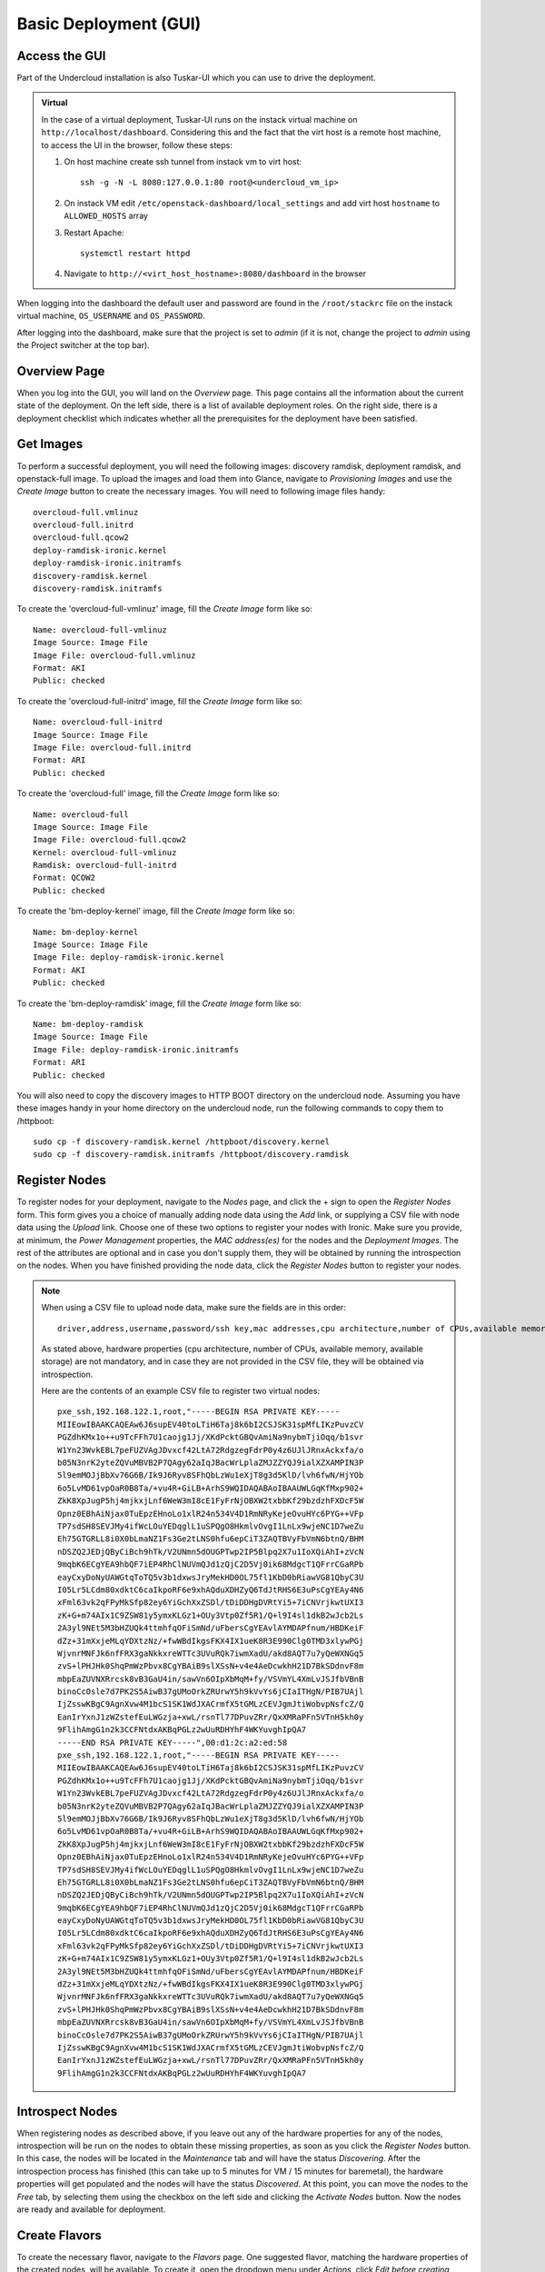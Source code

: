 Basic Deployment (GUI)
======================


Access the GUI
--------------

Part of the Undercloud installation is also Tuskar-UI which you can use to drive
the deployment.


.. admonition:: Virtual
   :class: virtual

   In the case of a virtual deployment, Tuskar-UI runs on the instack virtual
   machine on ``http://localhost/dashboard``. Considering this and the fact that
   the virt host is a remote host machine, to access the UI in the browser,
   follow these steps:

   #. On host machine create ssh tunnel from instack vm to virt host::

       ssh -g -N -L 8080:127.0.0.1:80 root@<undercloud_vm_ip>

   #. On instack VM edit ``/etc/openstack-dashboard/local_settings`` and add virt host ``hostname`` to ``ALLOWED_HOSTS`` array

   #. Restart Apache::

       systemctl restart httpd

   #. Navigate to ``http://<virt_host_hostname>:8080/dashboard`` in the browser

When logging into the dashboard the default user and password are found in the ``/root/stackrc`` file on the instack virtual machine, ``OS_USERNAME`` and ``OS_PASSWORD``.

After logging into the dashboard, make sure that the project is set to *admin* (if it is not, change the project to *admin* using the Project switcher at the top bar).


Overview Page
-------------
When you log into the GUI, you will land on the *Overview* page. This page contains all the information about the
current state of the deployment. On the left side, there is a list of available deployment roles. On the right side,
there is a deployment checklist which indicates whether all the prerequisites for the deployment have been satisfied.

Get Images
----------

To perform a successful deployment, you will need the following images: discovery ramdisk, deployment ramdisk, and
openstack-full image. To upload the images and load them into Glance, navigate to *Provisioning Images* and use the
*Create Image* button to create the necessary images. You will need to following image files handy::

    overcloud-full.vmlinuz
    overcloud-full.initrd
    overcloud-full.qcow2
    deploy-ramdisk-ironic.kernel
    deploy-ramdisk-ironic.initramfs
    discovery-ramdisk.kernel
    discovery-ramdisk.initramfs

To create the 'overcloud-full-vmlinuz' image, fill the *Create Image* form like so::

    Name: overcloud-full-vmlinuz
    Image Source: Image File
    Image File: overcloud-full.vmlinuz
    Format: AKI
    Public: checked

To create the 'overcloud-full-initrd' image, fill the *Create Image* form like so::

    Name: overcloud-full-initrd
    Image Source: Image File
    Image File: overcloud-full.initrd
    Format: ARI
    Public: checked

To create the 'overcloud-full' image, fill the *Create Image* form like so::

    Name: overcloud-full
    Image Source: Image File
    Image File: overcloud-full.qcow2
    Kernel: overcloud-full-vmlinuz
    Ramdisk: overcloud-full-initrd
    Format: QCOW2
    Public: checked

To create the 'bm-deploy-kernel' image, fill the *Create Image* form like so::

    Name: bm-deploy-kernel
    Image Source: Image File
    Image File: deploy-ramdisk-ironic.kernel
    Format: AKI
    Public: checked

To create the 'bm-deploy-ramdisk' image, fill the *Create Image* form like so::

    Name: bm-deploy-ramdisk
    Image Source: Image File
    Image File: deploy-ramdisk-ironic.initramfs
    Format: ARI
    Public: checked

You will also need to copy the discovery images to HTTP BOOT directory on the undercloud node. Assuming you have these
images handy in your home directory on the undercloud node, run the following commands to copy them to /httpboot::

    sudo cp -f discovery-ramdisk.kernel /httpboot/discovery.kernel
    sudo cp -f discovery-ramdisk.initramfs /httpboot/discovery.ramdisk


Register Nodes
--------------

To register nodes for your deployment, navigate to the *Nodes* page, and click the + sign to open the *Register Nodes* form.
This form gives you a choice of manually adding node data using the *Add* link, or supplying a CSV file with node data
using the *Upload* link. Choose one of these two options to register your nodes with Ironic. Make sure you provide, at
minimum, the *Power Management* properties, the *MAC address(es)* for the nodes and the *Deployment Images*. The rest of the
attributes are optional and in case you don't supply them, they will be obtained by running the introspection on the
nodes. When you have finished providing the node data, click the *Register Nodes* button to register your nodes.

.. note::
   When using a CSV file to upload node data, make sure the fields are in this order::

       driver,address,username,password/ssh key,mac addresses,cpu architecture,number of CPUs,available memory,available storage


   As stated above, hardware properties (cpu architecture, number of CPUs, available memory, available storage)
   are not mandatory, and in case they are not provided in the CSV file, they will be obtained via introspection.

   Here are the contents of an example CSV file to register two virtual nodes::

       pxe_ssh,192.168.122.1,root,"-----BEGIN RSA PRIVATE KEY-----
       MIIEowIBAAKCAQEAw6J6supEV40toLTiH6Taj8k6bI2CSJSK31spMfLIKzPuvzCV
       PGZdhKMx1o++u9TcFFh7U1caojg1Jj/XKdPcktGBQvAmiNa9nybmTjiOqq/b1svr
       W1Yn23WvkEBL7peFUZVAgJDvxcf42LtA72RdgzegFdrP0y4z6UJlJRnxAckxfa/o
       b05N3nrK2yteZQVuMBVB2P7QAgy62aIqJBacWrLplaZMJZZYQJ9ialXZXAMPIN3P
       5l9emMOJjBbXv76G6B/Ik9J6Ryv8SFhQbLzWu1eXjT8g3d5KlD/lvh6fwN/HjYOb
       6o5LvMD61vpOaR0B8Ta/+vu4R+GiLB+ArhS9WQIDAQABAoIBAAUWLGqKfMxp902+
       ZkK8XpJugP5hj4mjkxjLnf6WeW3mI8cE1FyFrNjOBXW2txbbKf29bzdzhFXDcF5W
       Opnz0EBhAiNjax0TuEpzEHnoLo1xlR24n534V4D1RmNRyKejeOvuHYc6PYG++VFp
       TP7sdSH8SEVJMy4ifWcLOuYEDqglL1uSPQgO8HkmlvOvgI1LnLx9wjeNC1D7weZu
       Eh75GTGRLL8i0X0bLmaNZ1Fs3Ge2tLNS0hfu6epCiT3ZAQTBVyFbVmN6btnQ/BHM
       nDSZQ2JEDjQByCiBch9hTk/V2UNmn5dOUGPTwp2IP5Blpq2X7u1IoXQiAhI+zVcN
       9mqbK6ECgYEA9hbQF7iEP4RhClNUVmQJd1zQjC2D5Vj0ik68MdgcT1QFrrCGaRPb
       eayCxyDoNyUAWGtqToTQ5v3b1dxwsJryMekHD0OL75fl1KbD0bRiawVG81QbyC3U
       I05Lr5LCdm80xdktC6caIkpoRF6e9xhAQduXDHZyQ6TdJtRHS6E3uPsCgYEAy4N6
       xFml63vk2qFPyMkSfp82ey6YiGchXxZSDl/tDiDDHgDVRtYi5+7iCNVrjkwtUXI3
       zK+G+m74AIx1C9ZSW81y5ymxKLGz1+OUy3Vtp0Zf5R1/Q+l9I4sl1dkB2wJcb2Ls
       2A3yl9NEt5M3bHZUQk4ttmhfqOFiSmNd/uFbersCgYEAvlAYMDAPfnum/HBDKeiF
       dZz+31mXxjeMLqYDXtzNz/+fwWBdIkgsFKX4IX1ueK8R3E990Clg0TMD3xlywPGj
       WjvnrMNFJk6nfFRX3gaNkkxreWTTc3UVuRQk7iwmXadU/akd8AQT7u7yQeWXNGq5
       zvS+lPHJHk0ShqPmWzPbvx8CgYBAiB9slXSsN+v4e4AeDcwkhH21D7BkSDdnvF8m
       mbpEaZUVNXRrcsk8vB3GaU4in/sawVn6OIpXbMqM+fy/VSVmYL4XmLvJSJfbVBnB
       binoCcOsle7d7PK2S5AiwB37gUMoOrkZRUrwY5h9kVvYs6jCIaITHgN/PIB7UAjl
       IjZsswKBgC9AgnXvw4M1bcS1SK1WdJXACrmfX5tGMLzCEVJgmJtiWobvpNsfcZ/Q
       EanIrYxnJ1zWZstefEuLWGzja+xwL/rsnTl77DPuvZRr/QxXMRaPFn5VTnH5kh0y
       9FlihAmgG1n2k3CCFNtdxAKBqPGLz2wUuRDHYhF4WKYuvghIpQA7
       -----END RSA PRIVATE KEY-----",00:d1:2c:a2:ed:58
       pxe_ssh,192.168.122.1,root,"-----BEGIN RSA PRIVATE KEY-----
       MIIEowIBAAKCAQEAw6J6supEV40toLTiH6Taj8k6bI2CSJSK31spMfLIKzPuvzCV
       PGZdhKMx1o++u9TcFFh7U1caojg1Jj/XKdPcktGBQvAmiNa9nybmTjiOqq/b1svr
       W1Yn23WvkEBL7peFUZVAgJDvxcf42LtA72RdgzegFdrP0y4z6UJlJRnxAckxfa/o
       b05N3nrK2yteZQVuMBVB2P7QAgy62aIqJBacWrLplaZMJZZYQJ9ialXZXAMPIN3P
       5l9emMOJjBbXv76G6B/Ik9J6Ryv8SFhQbLzWu1eXjT8g3d5KlD/lvh6fwN/HjYOb
       6o5LvMD61vpOaR0B8Ta/+vu4R+GiLB+ArhS9WQIDAQABAoIBAAUWLGqKfMxp902+
       ZkK8XpJugP5hj4mjkxjLnf6WeW3mI8cE1FyFrNjOBXW2txbbKf29bzdzhFXDcF5W
       Opnz0EBhAiNjax0TuEpzEHnoLo1xlR24n534V4D1RmNRyKejeOvuHYc6PYG++VFp
       TP7sdSH8SEVJMy4ifWcLOuYEDqglL1uSPQgO8HkmlvOvgI1LnLx9wjeNC1D7weZu
       Eh75GTGRLL8i0X0bLmaNZ1Fs3Ge2tLNS0hfu6epCiT3ZAQTBVyFbVmN6btnQ/BHM
       nDSZQ2JEDjQByCiBch9hTk/V2UNmn5dOUGPTwp2IP5Blpq2X7u1IoXQiAhI+zVcN
       9mqbK6ECgYEA9hbQF7iEP4RhClNUVmQJd1zQjC2D5Vj0ik68MdgcT1QFrrCGaRPb
       eayCxyDoNyUAWGtqToTQ5v3b1dxwsJryMekHD0OL75fl1KbD0bRiawVG81QbyC3U
       I05Lr5LCdm80xdktC6caIkpoRF6e9xhAQduXDHZyQ6TdJtRHS6E3uPsCgYEAy4N6
       xFml63vk2qFPyMkSfp82ey6YiGchXxZSDl/tDiDDHgDVRtYi5+7iCNVrjkwtUXI3
       zK+G+m74AIx1C9ZSW81y5ymxKLGz1+OUy3Vtp0Zf5R1/Q+l9I4sl1dkB2wJcb2Ls
       2A3yl9NEt5M3bHZUQk4ttmhfqOFiSmNd/uFbersCgYEAvlAYMDAPfnum/HBDKeiF
       dZz+31mXxjeMLqYDXtzNz/+fwWBdIkgsFKX4IX1ueK8R3E990Clg0TMD3xlywPGj
       WjvnrMNFJk6nfFRX3gaNkkxreWTTc3UVuRQk7iwmXadU/akd8AQT7u7yQeWXNGq5
       zvS+lPHJHk0ShqPmWzPbvx8CgYBAiB9slXSsN+v4e4AeDcwkhH21D7BkSDdnvF8m
       mbpEaZUVNXRrcsk8vB3GaU4in/sawVn6OIpXbMqM+fy/VSVmYL4XmLvJSJfbVBnB
       binoCcOsle7d7PK2S5AiwB37gUMoOrkZRUrwY5h9kVvYs6jCIaITHgN/PIB7UAjl
       IjZsswKBgC9AgnXvw4M1bcS1SK1WdJXACrmfX5tGMLzCEVJgmJtiWobvpNsfcZ/Q
       EanIrYxnJ1zWZstefEuLWGzja+xwL/rsnTl77DPuvZRr/QxXMRaPFn5VTnH5kh0y
       9FlihAmgG1n2k3CCFNtdxAKBqPGLz2wUuRDHYhF4WKYuvghIpQA7


Introspect Nodes
----------------

When registering nodes as described above, if you leave out any of the hardware properties for any of the nodes,
introspection will be run on the nodes to obtain these missing properties, as soon as you click the *Register Nodes*
button. In this case, the nodes will be located in the *Maintenance* tab and will have the status *Discovering*. After
the introspection process has finished (this can take up to 5 minutes for VM / 15 minutes for baremetal), the hardware
properties will get populated and the nodes will have the status *Discovered*. At this point, you can move the nodes
to the *Free* tab, by selecting them using the checkbox on the left side and clicking the *Activate Nodes* button. Now
the nodes are ready and available for deployment.


Create Flavors
--------------

To create the necessary flavor, navigate to the *Flavors* page. One suggested flavor, matching the hardware properties
of the created nodes, will be available. To create it, open the dropdown menu under *Actions*, click *Edit before creating*,
change the name to 'baremetal' and click the *Create Flavors* button.


Configure Roles
---------------

To configure deployment roles, navigate to the *Deployment Roles* page. *Flavor* and *Image* needs to be set to all the
deployment roles. For each of the deployment roles, click the *edit* button and set the *Flavor* to 'baremetal' and
*Image* to 'overcloud-full'. Save the form.


Service Configuration
---------------------

To perform the necessary service configuration, navigate to the *Service Configuration* page and click the
*Simplified Configuration* button. In the *Service Configuration* form, make sure that the values of the *Deployment Type*
and *Public Interface* fields are correct. Also make sure you set the *SNMP Password* and the *Cloud name*.


Deploy the Overcloud
--------------------

To deploy the overcloud, navigate to the *Overview* page. The deployment plan validation will be performed and if the
plan is valid, the *Verify and Deploy* button will be enabled. Click this button to open the deployment confirmation
dialog. In case you want to enable network isolation, check the *Enable Network Isolation* box. Click *Deploy*.

This will trigger the creation of the overcloud heat stack. The page will reload and you will be able to monitor the
current status of the deployment. On the right side you will see the progress bar as well as the last event from
the Heat event list. If you want to see the full event list, you can navigate to the *Deployment Log* page.


Initialize the Overcloud
------------------------

Once the deployment has successfully completed, you need to perform the initialization of Keystone and Neutron in the
overcloud. To do this, click the *Initialize* button, fill out the form and click *Initialize*. Once the initialization has
completed, the page will reload and you will see deployment details on the *Overview* page. On the left side the
information about roles and node counts will be displayed, along with the system load charts for each deployment role.
On the right side, the access information for the overcloud Horizon will be displayed.


Post-Deployment
---------------


Access the Overcloud
^^^^^^^^^^^^^^^^^^^^

When the overcloud is deployed, the access information needed to to log into the overcloud Horizon is located on
the *Overview* page.


Redeploy the Overcloud
^^^^^^^^^^^^^^^^^^^^^^

The overcloud can be redeployed when desired. First, you have to delete the existing overcloud by clicking the
*Undeploy* button on the *Overview* page. This will trigger the deletion of the Heat stack. After the overcloud has been
deleted, the *Overview* page will again display the deployment checklist along with the *Verify and Deploy* button. If you
wish to deploy the overcloud again, repeat the steps from the *Deploy the Overcloud* section on this page.
